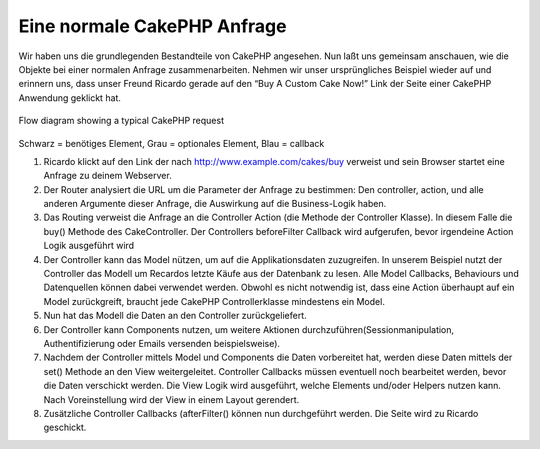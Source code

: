 Eine normale CakePHP Anfrage
############################

Wir haben uns die grundlegenden Bestandteile von CakePHP angesehen. Nun
laßt uns gemeinsam anschauen, wie die Objekte bei einer normalen Anfrage
zusammenarbeiten. Nehmen wir unser ursprüngliches Beispiel wieder auf
und erinnern uns, dass unser Freund Ricardo gerade auf den “Buy A Custom
Cake Now!” Link der Seite einer CakePHP Anwendung geklickt hat.

.. figure:: /_static/img/typical-cake-request.png
   :align: center
   :alt: Flow diagram showing a typical CakePHP request

   Flow diagram showing a typical CakePHP request

Schwarz = benötiges Element, Grau = optionales Element, Blau = callback

#. Ricardo klickt auf den Link der nach http://www.example.com/cakes/buy
   verweist und sein Browser startet eine Anfrage zu deinem Webserver.
#. Der Router analysiert die URL um die Parameter der Anfrage zu
   bestimmen: Den controller, action, und alle anderen Argumente dieser
   Anfrage, die Auswirkung auf die Business-Logik haben.
#. Das Routing verweist die Anfrage an die Controller Action (die
   Methode der Controller Klasse). In diesem Falle die buy() Methode des
   CakeController. Der Controllers beforeFilter Callback wird
   aufgerufen, bevor irgendeine Action Logik ausgeführt wird
#. Der Controller kann das Model nützen, um auf die Applikationsdaten
   zuzugreifen. In unserem Beispiel nutzt der Controller das Modell um
   Recardos letzte Käufe aus der Datenbank zu lesen. Alle Model
   Callbacks, Behaviours und Datenquellen können dabei verwendet werden.
   Obwohl es nicht notwendig ist, dass eine Action überhaupt auf ein
   Model zurückgreift, braucht jede CakePHP Controllerklasse mindestens
   ein Model.
#. Nun hat das Modell die Daten an den Controller zurückgeliefert.
#. Der Controller kann Components nutzen, um weitere Aktionen
   durchzuführen(Sessionmanipulation, Authentifizierung oder Emails
   versenden beispielsweise).
#. Nachdem der Controller mittels Model und Components die Daten
   vorbereitet hat, werden diese Daten mittels der set() Methode an den
   View weitergeleitet. Controller Callbacks müssen eventuell noch
   bearbeitet werden, bevor die Daten verschickt werden. Die View Logik
   wird ausgeführt, welche Elements und/oder Helpers nutzen kann. Nach
   Voreinstellung wird der View in einem Layout gerendert.
#. Zusätzliche Controller Callbacks (afterFilter() können nun
   durchgeführt werden. Die Seite wird zu Ricardo geschickt.

